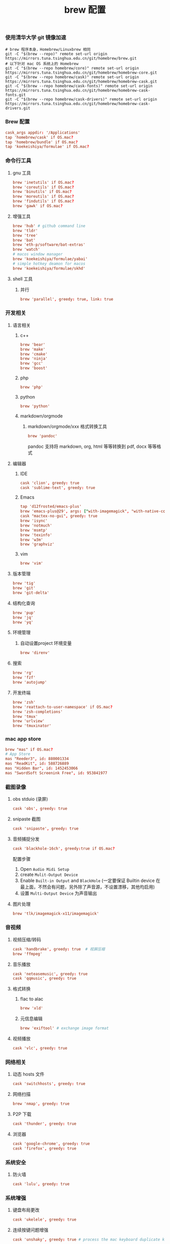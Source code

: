 #+TITLE:  brew 配置
#+AUTHOR: 孙建康（rising.lambda）
#+EMAIL:  rising.lambda@gmail.com

#+DESCRIPTION: brew 配置文件
#+PROPERTY:    header-args        :comments org
#+PROPERTY:    header-args        :mkdirp yes
#+OPTIONS:     num:nil toc:nil todo:nil tasks:nil tags:nil
#+OPTIONS:     skip:nil author:nil email:nil creator:nil timestamp:nil
#+INFOJS_OPT:  view:nil toc:nil ltoc:t mouse:underline buttons:0 path:http://orgmode.org/org-info.js

*** 使用清华大学 git 镜像加速
    #+BEGIN_SRC shell :tangle no :exports code :results none
      # brew 程序本身，Homebrew/Linuxbrew 相同
      git -C "$(brew --repo)" remote set-url origin https://mirrors.tuna.tsinghua.edu.cn/git/homebrew/brew.git
      # 以下针对 mac OS 系统上的 Homebrew
      git -C "$(brew --repo homebrew/core)" remote set-url origin https://mirrors.tuna.tsinghua.edu.cn/git/homebrew/homebrew-core.git
      git -C "$(brew --repo homebrew/cask)" remote set-url origin https://mirrors.tuna.tsinghua.edu.cn/git/homebrew/homebrew-cask.git
      git -C "$(brew --repo homebrew/cask-fonts)" remote set-url origin https://mirrors.tuna.tsinghua.edu.cn/git/homebrew/homebrew-cask-fonts.git
      git -C "$(brew --repo homebrew/cask-drivers)" remote set-url origin https://mirrors.tuna.tsinghua.edu.cn/git/homebrew/homebrew-cask-drivers.git
    #+END_SRC

*** Brew 配置
    #+BEGIN_SRC conf :tangle (m/resolve "${m/xdg.conf.d}/homebrew-bundle/Brewfile") :exports code :results none :eval never :comments link
      cask_args appdir: '/Applications'
      tap 'homebrew/cask' if OS.mac?
      tap 'homebrew/bundle' if OS.mac?
      tap 'koekeishiya/formulae' if OS.mac?
    #+END_SRC

    
*** 命令行工具
**** gnu 工具
     #+BEGIN_SRC  conf :tangle (m/resolve "${m/xdg.conf.d}/homebrew-bundle/Brewfile") :exports code :results none :eval never :comments link
       brew 'inetutils' if OS.mac?
       brew 'coreutils' if OS.mac?
       brew 'binutils' if OS.mac?
       brew 'moreutils' if OS.mac?
       brew 'findutils' if OS.mac?
       brew 'gawk' if OS.mac?
     #+END_SRC
    
**** 增强工具
     #+BEGIN_SRC  conf :tangle (m/resolve "${m/xdg.conf.d}/homebrew-bundle/Brewfile") :exports code :results none :eval never :comments link
       brew 'hub' # github command line
       brew 'tldr'
       brew 'tree'
       brew 'bat'
       brew 'eth-p/software/bat-extras'
       brew 'watch'
       # macos window manager
       brew 'koekeishiya/formulae/yabai'
       # simple hotkey deamon for macos
       brew 'koekeishiya/formulae/skhd'
     #+END_SRC

**** shell 工具
***** 并行
      #+BEGIN_SRC  conf :tangle (m/resolve "${m/xdg.conf.d}/homebrew-bundle/Brewfile") :exports code :results none :eval never :comments link
        brew 'parallel', greedy: true, link: true
      #+END_SRC

*** 开发相关
**** 语言相关
***** c++
      #+BEGIN_SRC  conf :tangle (m/resolve "${m/xdg.conf.d}/homebrew-bundle/Brewfile") :exports code :results none :eval never :comments link
        brew 'bear'
        brew 'make'
        brew 'cmake'
        brew 'ninja'
        brew 'gcc'
        brew 'boost'
      #+END_SRC

***** php
      #+BEGIN_SRC  conf :tangle (m/resolve "${m/xdg.conf.d}/homebrew-bundle/Brewfile") :exports code :results none :eval never :comments link
        brew 'php'
      #+END_SRC
***** python
      #+BEGIN_SRC  conf :tangle (m/resolve "${m/xdg.conf.d}/homebrew-bundle/Brewfile") :exports code :results none :eval never :comments link
        brew 'python'
      #+END_SRC

***** markdown/orgmode
****** markdown/orgmode/xxx 格式转换工具
       #+BEGIN_SRC  conf :tangle (m/resolve "${m/xdg.conf.d}/homebrew-bundle/Brewfile") :exports code :results none :eval never :comments link
         brew 'pandoc'
       #+END_SRC
       pandoc 支持将 markdown, org, html 等等转换到 pdf, docx 等等格式

**** 编辑器
***** IDE
      #+BEGIN_SRC  conf :tangle (m/resolve "${m/xdg.conf.d}/homebrew-bundle/Brewfile") :exports code :results none :eval never :comments link
        cask 'clion', greedy: true
        cask 'sublime-text', greedy: true
      #+END_SRC
***** Emacs
      #+BEGIN_SRC  conf :tangle (m/resolve "${m/xdg.conf.d}/homebrew-bundle/Brewfile") :exports code :results none :eval never :comments link
        tap 'd12frosted/emacs-plus'
        brew 'emacs-plus@29', args: ["with-imagemagick", "with-native-comp"]
        cask "mactex-no-gui", greedy: true
        brew 'isync'
        brew 'notmuch'
        brew 'msmtp'
        brew 'texinfo'
        brew 'w3m'
        brew 'graphviz'
      #+END_SRC
***** vim
      #+BEGIN_SRC  conf :tangle (m/resolve "${m/xdg.conf.d}/homebrew-bundle/Brewfile") :exports code :results none :eval never :comments link
        brew 'vim'
      #+END_SRC
      
**** 版本管理
     #+BEGIN_SRC  conf :tangle (m/resolve "${m/xdg.conf.d}/homebrew-bundle/Brewfile") :exports code :results none :eval never :comments link
       brew 'tig'
       brew 'git'
       brew 'git-delta'
     #+END_SRC

**** 结构化查询
     #+BEGIN_SRC  conf :tangle (m/resolve "${m/xdg.conf.d}/homebrew-bundle/Brewfile") :exports code :results none :eval never :comments link
       brew 'pup'
       brew 'jq'
       brew 'yq'
     #+END_SRC

**** 环境管理
***** 自动设置project 环境变量
      #+BEGIN_SRC  conf :tangle (m/resolve "${m/xdg.conf.d}/homebrew-bundle/Brewfile") :exports code :results none :eval never :comments link
        brew 'direnv'
      #+END_SRC

**** 搜索
     #+BEGIN_SRC  conf :tangle (m/resolve "${m/xdg.conf.d}/homebrew-bundle/Brewfile") :exports code :results none :eval never :comments link
       brew 'rg'
       brew 'fzf'
       brew 'autojump'
     #+END_SRC

**** 开发终端
     #+BEGIN_SRC  conf :tangle (m/resolve "${m/xdg.conf.d}/homebrew-bundle/Brewfile") :exports code :results none :eval never :comments link
       brew 'zsh'
       brew 'reattach-to-user-namespace' if OS.mac?
       brew 'zsh-completions'
       brew 'tmux'
       brew 'urlview'
       brew 'tmuxinator'
     #+END_SRC

     
*** mac app store
    #+BEGIN_SRC  conf :tangle (m/resolve "${m/xdg.conf.d}/homebrew-bundle/Brewfile") :exports code :results none :eval never :comments link
      brew "mas" if OS.mac?
      # App Store
      mas "Reeder3", id: 880001334
      mas "ReadKit", id: 588726889
      mas "Hidden Bar", id: 1452453066
      mas "SwordSoft Screenink Free", id: 953841977
    #+END_SRC

*** 截图录像
**** obs stduio (录屏)
     #+BEGIN_SRC conf :tangle (m/resolve "${m/xdg.conf.d}/homebrew-bundle/Brewfile") :exports code :results none :eval never :comments link
       cask 'obs', greedy: true
     #+END_SRC
**** snipaste 截图
     #+BEGIN_SRC conf :tangle (m/resolve "${m/xdg.conf.d}/homebrew-bundle/Brewfile") :exports code :results none :eval never :comments link
       cask 'snipaste', greedy: true
     #+END_SRC
**** 音频捕捉分发
     #+BEGIN_SRC conf :tangle (m/resolve "${m/xdg.conf.d}/homebrew-bundle/Brewfile") :exports code :results none :eval never :comments link
       cask 'blackhole-16ch', greedy:true if OS.mac? 
     #+END_SRC
     配置步骤

     1. Open ~Audio Midi Setup~
     2. create ~Mulit-Output Device~
     3. Enable ~Built-in Output~ and ~BlackHole~ (一定要保证 Builtin device 在最上面，不然会有问题，另外除了声音源，不设置漂移，其他均启用)
     4. 设置 ~Multi-Output Device~ 为声音输出
**** 图片处理
     #+BEGIN_SRC  conf :tangle (m/resolve "${m/xdg.conf.d}/homebrew-bundle/Brewfile") :exports code :results none :eval never :comments link
       brew 'tlk/imagemagick-x11/imagemagick'
     #+END_SRC
*** 音视频
**** 视频压缩/转码
     #+BEGIN_SRC  conf :tangle (m/resolve "${m/xdg.conf.d}/homebrew-bundle/Brewfile") :exports code :results none :eval never :comments link
       cask 'handbrake', greedy: true  # 视屏压缩
       brew 'ffmpeg'
     #+END_SRC
     
**** 音乐播放
     #+BEGIN_SRC  conf :tangle (m/resolve "${m/xdg.conf.d}/homebrew-bundle/Brewfile") :exports code :results none :eval never :comments link
       cask 'neteasemusic', greedy: true
       cask 'qqmusic', greedy: true
     #+END_SRC
**** 格式转换
***** flac to alac
      #+BEGIN_SRC  conf :tangle (m/resolve "${m/xdg.conf.d}/homebrew-bundle/Brewfile") :exports code :results none :eval never :comments link
        brew 'xld'
      #+END_SRC
***** 元信息编辑
      #+BEGIN_SRC conf :tangle (m/resolve "${m/xdg.conf.d}/homebrew-bundle/Brewfile") :exports code :results none :eval never :comments link
        brew 'exiftool' # exchange image format
      #+END_SRC

**** 视频播放
     #+BEGIN_SRC  conf :tangle (m/resolve "${m/xdg.conf.d}/homebrew-bundle/Brewfile") :exports code :results none :eval never :comments link
       cask 'vlc', greedy: true
     #+END_SRC
*** 网络相关
**** 动态 hosts 文件
     #+BEGIN_SRC conf :tangle (m/resolve "${m/xdg.conf.d}/homebrew-bundle/Brewfile") :exports code :results none :eval never :comments link
       cask 'switchhosts', greedy: true
     #+END_SRC
**** 网络扫描
     #+BEGIN_SRC conf :tangle (m/resolve "${m/xdg.conf.d}/homebrew-bundle/Brewfile") :exports code :results none :eval never :comments link
       brew 'nmap', greedy: true
     #+END_SRC

 
**** P2P 下载
     #+BEGIN_SRC conf :tangle (m/resolve "${m/xdg.conf.d}/homebrew-bundle/Brewfile") :exports code :results none :eval never :comments link
       cask 'thunder', greedy: true
     #+END_SRC
**** 浏览器
     #+BEGIN_SRC conf :tangle (m/resolve "${m/xdg.conf.d}/homebrew-bundle/Brewfile") :exports code :results none :eval never :comments link
       cask 'google-chrome', greedy: true
       cask 'firefox', greedy: true
     #+END_SRC
*** 系统安全
**** 防火墙
     #+BEGIN_SRC conf :tangle (m/resolve "${m/xdg.conf.d}/homebrew-bundle/Brewfile") :exports code :results none :eval never :comments link
       cask 'lulu', greedy: true
     #+END_SRC
*** 系统增强
**** 键盘布局更改
     #+BEGIN_SRC conf :tangle (m/resolve "${m/xdg.conf.d}/homebrew-bundle/Brewfile") :exports code :results none :eval never :comments link
       cask 'ukelele', greedy: true
     #+END_SRC
**** 连续按键问题增强
     #+BEGIN_SRC conf :tangle (m/resolve "${m/xdg.conf.d}/homebrew-bundle/Brewfile") :exports code :results none :eval never :comments link
       cask 'unshaky', greedy: true # process the mac keyboard duplicate key problem
     #+END_SRC
**** 键盘映射
     #+BEGIN_SRC conf :tangle (m/resolve "${m/xdg.conf.d}/homebrew-bundle/Brewfile") :exports code :results none :eval never :comments link
       cask 'karabiner-elements', greedy: true
     #+END_SRC
**** 系统控制
     #+BEGIN_SRC conf :tangle (m/resolve "${m/xdg.conf.d}/homebrew-bundle/Brewfile") :exports code :results none :eval never :comments link
       cask 'hammerspoon', greedy: true
     #+END_SRC
**** 终端
     #+BEGIN_SRC  conf :tangle (m/resolve "${m/xdg.conf.d}/homebrew-bundle/Brewfile") :exports code :results none :eval never :comments link
       cask 'iterm2', greedy: true
     #+END_SRC

**** 输入法
     #+BEGIN_SRC  conf :tangle (m/resolve "${m/xdg.conf.d}/homebrew-bundle/Brewfile") :exports code :results none :eval never :comments link      
       cask 'squirrel', greedy: true
     #+END_SRC
*** 办公
**** 字典
     #+BEGIN_SRC  conf :tangle (m/resolve "${m/xdg.conf.d}/homebrew-bundle/Brewfile") :exports code :results none :eval never :comments link
       cask 'youdaodict', greedy: true
     #+END_SRC
*** 聊天工具
    #+BEGIN_SRC  conf :tangle (m/resolve "${m/xdg.conf.d}/homebrew-bundle/Brewfile") :exports code :results none :eval never :comments link
      cask 'qq', greedy: true
      cask 'wechat', greedy: true
    #+END_SRC

*** 虚拟化
    #+BEGIN_SRC  conf :tangle (m/resolve "${m/xdg.conf.d}/homebrew-bundle/Brewfile") :exports code :results none :eval never :comments link
      cask 'docker', greedy: true
    #+END_SRC

*** 效率工具
**** 搜索/工作流（Alfred）
     #+BEGIN_SRC conf :tangle (m/resolve "${m/xdg.conf.d}/homebrew-bundle/Brewfile") :exports code :results none :eval never :comments link
       cask 'alfred', greedy: true
     #+END_SRC
**** 快捷键提示
     #+BEGIN_SRC conf :tangle (m/resolve "${m/xdg.conf.d}/homebrew-bundle/Brewfile") :exports code :results none :eval never :comments link
       cask 'cheatsheet', greedy: true
     #+END_SRC
**** 密码管理
     #+BEGIN_SRC conf :tangle (m/resolve "${m/xdg.conf.d}/homebrew-bundle/Brewfile") :exports code :results none :eval never :comments link
       cask '1password', greedy: false
     #+END_SRC
     
*** 系统清理
**** 软件卸载
     #+BEGIN_SRC conf :tangle (m/resolve "${m/xdg.conf.d}/homebrew-bundle/Brewfile") :exports code :results none :eval never :comments link
       cask 'appcleaner', greedy: true
     #+END_SRC

*** 压缩/解压
**** unarchiver (支持 windows 转码)
     #+BEGIN_SRC  conf :tangle (m/resolve "${m/xdg.conf.d}/homebrew-bundle/Brewfile") :exports code :results none :eval never :comments link
       cask 'the-unarchiver', greedy: true
     #+END_SRC
**** rar 解压
     #+BEGIN_SRC  conf :tangle (m/resolve "${m/xdg.conf.d}/homebrew-bundle/Brewfile") :exports code :results none :eval never :comments link
       brew 'unar'
     #+END_SRC
**** 并发 gzip 压缩解压
     #+BEGIN_SRC  conf :tangle (m/resolve "${m/xdg.conf.d}/homebrew-bundle/Brewfile") :exports code :results none :eval never :comments link
       brew 'pigz'
     #+END_SRC
*** 加密解密
**** 虚拟盘
     #+BEGIN_SRC  conf :tangle (m/resolve "${m/xdg.conf.d}/homebrew-bundle/Brewfile") :exports code :results none :eval never :comments link
       cask 'veracrypt', greedy: true
     #+END_SRC

*** 画图
**** 流程图/架构/框架
     #+BEGIN_SRC conf :tangle (m/resolve "${m/xdg.conf.d}/homebrew-bundle/Brewfile") :exports code :results none :eval never :comments link
       cask 'drawio', greedy: true
     #+END_SRC
*** 存储
**** 文件云存储
     #+BEGIN_SRC  conf :tangle (m/resolve "${m/xdg.conf.d}/homebrew-bundle/Brewfile") :exports code :results none :eval never :comments link
       cask 'baidunetdisk', greedy: true
       cask 'nutstore', greedy: true
     #+END_SRC
**** 笔记云存储
     #+BEGIN_SRC  conf :tangle (m/resolve "${m/xdg.conf.d}/homebrew-bundle/Brewfile") :exports code :results none :eval never :comments link
       cask 'yinxiangbiji', greedy: true
     #+END_SRC
    
    
     #+BEGIN_SRC shell :eval (or (and (eq m/os 'macos) "yes") "never") :shebang #!/bin/bash :exports none :tangle no :results output silent :noweb yes :prologue "exec 2>&1" :epilogue ":" :comments link
       #brew bundle --global
     #+END_SRC
